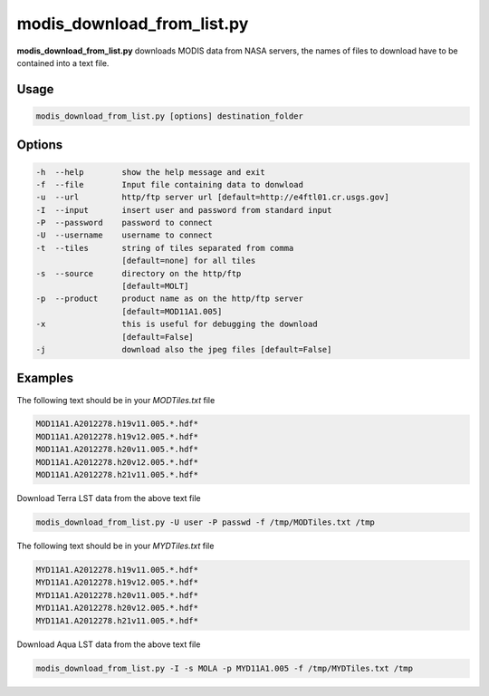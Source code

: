 modis_download_from_list.py
---------------------------

**modis_download_from_list.py** downloads MODIS data from NASA servers,
the names of files to download have to be contained into a text file.

Usage
^^^^^

.. code-block:: none

    modis_download_from_list.py [options] destination_folder

Options
^^^^^^^

.. image:: ../_static/gui/modis_download_from_list.png
  :scale: 50%
  :alt: GUI for modis_download_from_list.py
  :align: left
  :class: gui

.. code-block:: none

    -h  --help        show the help message and exit
    -f  --file        Input file containing data to donwload
    -u  --url         http/ftp server url [default=http://e4ftl01.cr.usgs.gov]
    -I  --input       insert user and password from standard input
    -P  --password    password to connect
    -U  --username    username to connect
    -t  --tiles       string of tiles separated from comma 
                      [default=none] for all tiles
    -s  --source      directory on the http/ftp 
                      [default=MOLT]
    -p  --product     product name as on the http/ftp server
                      [default=MOD11A1.005]
    -x                this is useful for debugging the download
                      [default=False]
    -j                download also the jpeg files [default=False]


Examples
^^^^^^^^

The following text should be in your *MODTiles.txt* file

.. code-block:: none

  MOD11A1.A2012278.h19v11.005.*.hdf*
  MOD11A1.A2012278.h19v12.005.*.hdf*
  MOD11A1.A2012278.h20v11.005.*.hdf*
  MOD11A1.A2012278.h20v12.005.*.hdf*
  MOD11A1.A2012278.h21v11.005.*.hdf*


Download Terra LST data from the above text file

.. code-block:: none

    modis_download_from_list.py -U user -P passwd -f /tmp/MODTiles.txt /tmp

The following text should be in your *MYDTiles.txt* file

.. code-block:: none

  MYD11A1.A2012278.h19v11.005.*.hdf*
  MYD11A1.A2012278.h19v12.005.*.hdf*
  MYD11A1.A2012278.h20v11.005.*.hdf*
  MYD11A1.A2012278.h20v12.005.*.hdf*
  MYD11A1.A2012278.h21v11.005.*.hdf*

Download Aqua LST data from the above text file

.. code-block:: none

    modis_download_from_list.py -I -s MOLA -p MYD11A1.005 -f /tmp/MYDTiles.txt /tmp

.. only:: latex

  .. raw:: latex

    \newpage % hard pagebreak at exactly this position
